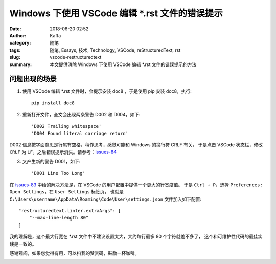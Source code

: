 ##################################################
Windows 下使用 VSCode 编辑 \*.rst 文件的错误提示
##################################################

:date: 2018-06-20 02:52
:author: Kaffa
:category: 随笔
:tags: 随笔, Essays, 技术, Technology, VSCode, reStructuredText, rst
:slug: vscode-restructuredtext
:summary: 本文提供消除 Windows 下使用 VSCode 编辑 \*.rst 文件的错误提示的方法

问题出现的场景
===================

1. 使用 VSCode 编辑 \*.rst 文件时，会提示安装 doc8 ，于是使用 pip 安装 doc8，执行::

    pip install doc8

2. 重新打开文件，全文会出现两条警告 D002 和 D004，如下::

    'D002 Trailing whitespace'
    'D004 Found literal carriage return'

D002 信息按字面意思是行尾有空格，稍作思考，感觉可能和 Windows 的换行符 CRLF 有关，
于是点击 VSCode 状态栏，修改 ``CRLF`` 为 ``LF``，之后错误提示消失。请参考：issues-84_

3. 又产生新的警告 D001，如下::

    'D001 Line Too Long'

在 issues-83_ 中给的解决方法是，在 VSCode 的用户配置中提供一个更大的行宽度值。
于是 ``Ctrl + P``，选择 ``Preferences: Open Settings``，在 ``User Settings`` 标签页，
也就是 ``C:\Users\username\AppData\Roaming\Code\User\settings.json`` 文件加入如下配置::

    "restructuredtext.linter.extraArgs": [
        "--max-line-length 80"
    ]

我的理解是，这个最大行宽在 \*.rst 文件中不建议设置太大，大约每行最多 80 个字符就差不多了，
这个和可维护性代码的最佳实践是一致的。


感谢观阅，如果您觉得有用，可以扫我的赞赏码，鼓励一杯咖啡。

.. image:: https://kaffa.im/img/reward.png
    :alt: 我的赞赏码

.. _issues-83: https://github.com/vscode-restructuredtext/vscode-restructuredtext/issues/83
.. _issues-84: https://github.com/vscode-restructuredtext/vscode-restructuredtext/issues/84

